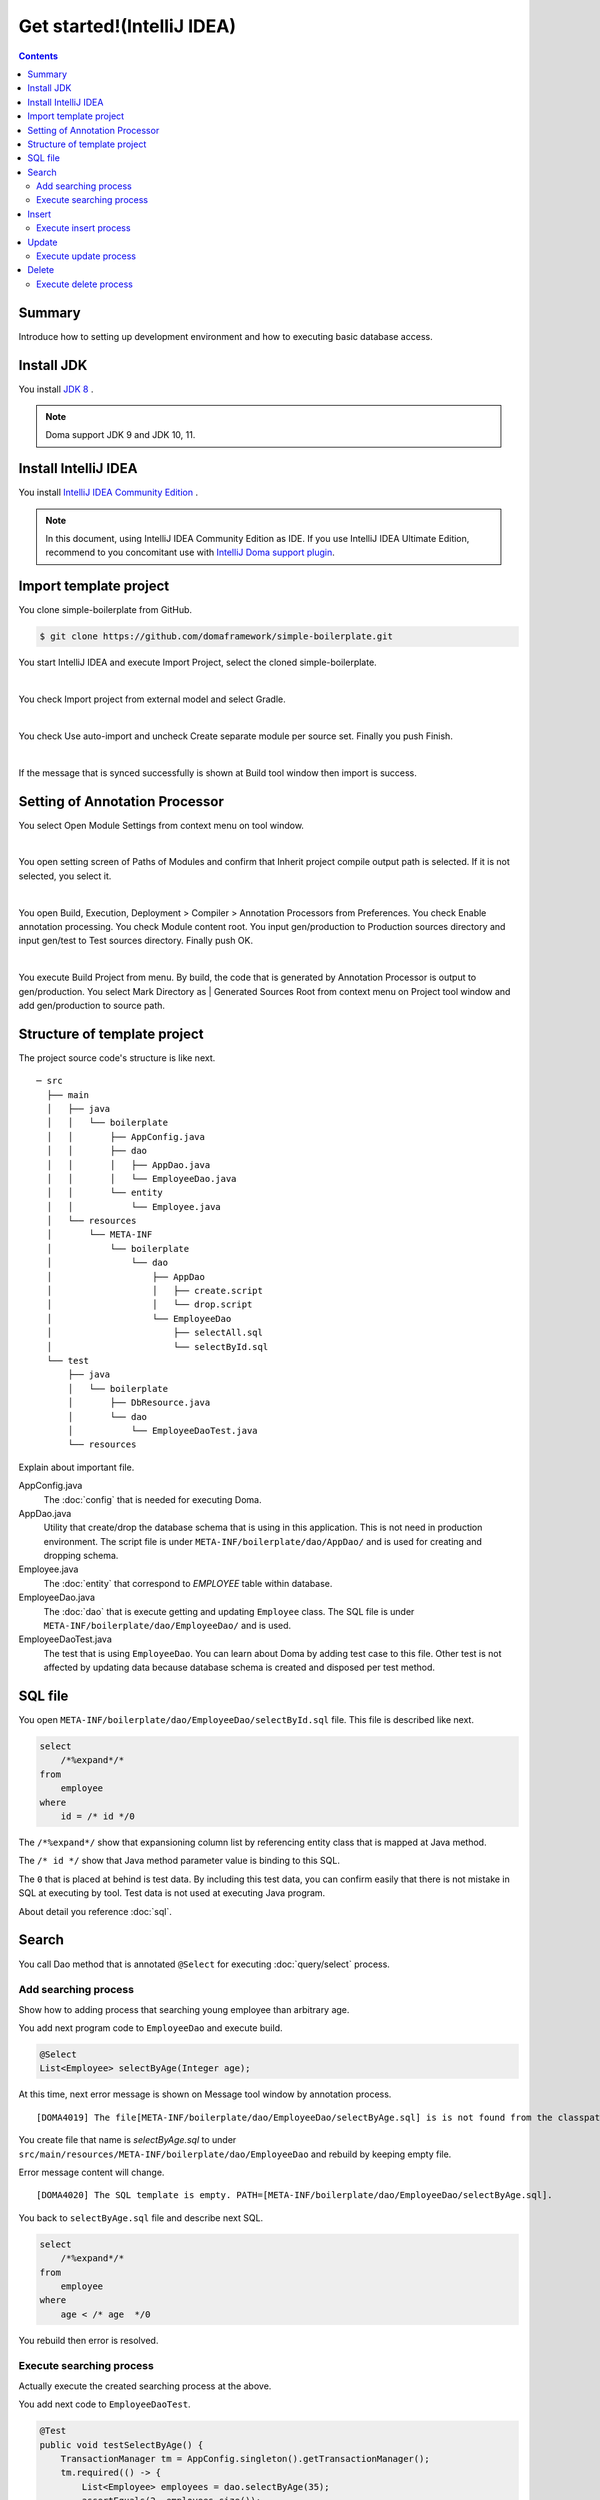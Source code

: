 ======================================
Get started!(IntelliJ IDEA)
======================================

.. contents::
   :depth: 3

Summary
========

Introduce how to setting up development environment and how to executing basic database access.

Install JDK
==================

.. _JDK 8: http://www.oracle.com/technetwork/java/javase/downloads/jdk8-downloads-2133151.html

You install `JDK 8`_ .

.. note::

  Doma support JDK 9 and JDK 10, 11.

Install IntelliJ IDEA
======================

.. _IntelliJ IDEA Community Edition: https://www.jetbrains.com/idea/download/

You install `IntelliJ IDEA Community Edition`_ .

.. _IntelliJ Doma support plugin: https://plugins.jetbrains.com/plugin/7615-doma-support

.. note::

  In this document, using IntelliJ IDEA Community Edition as IDE.
  If you use IntelliJ IDEA Ultimate Edition, recommend to you concomitant use with `IntelliJ Doma support plugin`_.

Import template project
============================

You clone simple-boilerplate from GitHub.

.. code-block:: bash

  $ git clone https://github.com/domaframework/simple-boilerplate.git

You start IntelliJ IDEA and execute Import Project, select the cloned simple-boilerplate.

.. image:: images/idea-welcome.png
   :width: 60 %

|

You check Import project from external model and select Gradle.

.. image:: images/idea-import-project.png
   :width: 100 %

|

You check Use auto-import and uncheck Create separate module per source set.
Finally you push Finish.

.. image:: images/idea-import-project-settings.png
   :width: 100 %

|

If the message that is synced successfully is shown at Build tool window then import is success.

.. _idea-annotation-processor:

Setting of Annotation Processor
================================

You select Open Module Settings from context menu on tool window.

.. image:: images/idea-open-module-settings.png
   :width: 100 %

|

You open setting screen of Paths of Modules and confirm that Inherit project compile output path is selected.
If it is not selected, you select it.

.. image:: images/idea-output-path.png
   :width: 100 %

|

You open Build, Execution, Deployment > Compiler > Annotation Processors from Preferences.
You check Enable annotation processing.
You check Module content root.
You input gen/production to Production sources directory and input gen/test to Test sources directory.
Finally push OK.

.. image:: images/idea-annotation-processors.png
   :width: 100 %

|

You execute Build Project from menu.
By build, the code that is generated by Annotation Processor is output to gen/production.
You select Mark Directory as | Generated Sources Root from context menu on Project tool window and add gen/production to source path.

.. image:: images/idea-generated-sources-root.png
   :width: 100 %


Structure of template project
==============================

The project source code's structure is like next.

::

  ─ src
    ├── main
    │   ├── java
    │   │   └── boilerplate
    │   │       ├── AppConfig.java
    │   │       ├── dao
    │   │       │   ├── AppDao.java
    │   │       │   └── EmployeeDao.java
    │   │       └── entity
    │   │           └── Employee.java
    │   └── resources
    │       └── META-INF
    │           └── boilerplate
    │               └── dao
    │                   ├── AppDao
    │                   │   ├── create.script
    │                   │   └── drop.script
    │                   └── EmployeeDao
    │                       ├── selectAll.sql
    │                       └── selectById.sql
    └── test
        ├── java
        │   └── boilerplate
        │       ├── DbResource.java
        │       └── dao
        │           └── EmployeeDaoTest.java
        └── resources

Explain about important file.

AppConfig.java
  The :doc:`config` that is needed for executing Doma.

AppDao.java
  Utility that create/drop the database schema that is using in this application.
  This is not need in production environment.
  The script file is under ``META-INF/boilerplate/dao/AppDao/`` and is used for creating and dropping schema.

Employee.java
  The :doc:`entity` that correspond to `EMPLOYEE` table within database.

EmployeeDao.java
  The :doc:`dao` that is execute getting and updating ``Employee`` class.
  The SQL file is under ``META-INF/boilerplate/dao/EmployeeDao/`` and is used.

EmployeeDaoTest.java
  The test that is using ``EmployeeDao``.
  You can learn about Doma by adding test case to this file.
  Other test is not affected by updating data because database schema is created and disposed per test method.

SQL file
=========

You open ``META-INF/boilerplate/dao/EmployeeDao/selectById.sql`` file.
This file is described like next.

.. code-block:: sql

  select
      /*%expand*/*
  from
      employee
  where
      id = /* id */0

The ``/*%expand*/`` show that expansioning column list by referencing entity class that is mapped at Java method.

The ``/* id */`` show that Java method parameter value is binding to this SQL.

The ``0`` that is placed at behind is test data.
By including this test data, you can confirm easily that there is not mistake in SQL at executing by tool.
Test data is not used at executing Java program.

About detail you reference :doc:`sql`.

Search
========

You call Dao method that is annotated ``@Select`` for executing :doc:`query/select` process.

Add searching process
-----------------------

Show how to adding process that searching young employee than arbitrary age.

You add next program code to ``EmployeeDao`` and execute build.

.. code-block:: java

   @Select
   List<Employee> selectByAge(Integer age);
   
At this time, next error message is shown on Message tool window by annotation process.

::

  [DOMA4019] The file[META-INF/boilerplate/dao/EmployeeDao/selectByAge.sql] is is not found from the classpath.

You create file that name is `selectByAge.sql` to under ``src/main/resources/META-INF/boilerplate/dao/EmployeeDao`` and rebuild by keeping empty file.

Error message content will change.

::

  [DOMA4020] The SQL template is empty. PATH=[META-INF/boilerplate/dao/EmployeeDao/selectByAge.sql].

You back to ``selectByAge.sql`` file and describe next SQL.

.. code-block:: sql

  select
      /*%expand*/*
  from
      employee
  where
      age < /* age  */0

You rebuild then error is resolved.


Execute searching process
--------------------------

Actually execute the created searching process at the above.

You add next code to ``EmployeeDaoTest``.

.. code-block:: java

  @Test
  public void testSelectByAge() {
      TransactionManager tm = AppConfig.singleton().getTransactionManager();
      tm.required(() -> {
          List<Employee> employees = dao.selectByAge(35);
          assertEquals(2, employees.size());
      });
  }

You execute JUnit and confirm that this code is run.

At that time, created for the searching SQL is next.

.. code-block:: sql

  select
      age, id, name, version
  from
      employee
  where
      age < 35

Insert
=======

For executing :doc:`query/insert` process, you call Dao method that is annotated ``@Insert`` annotation.

Execute insert process
------------------------

You confirm that next code is exists at ``EmployeeDao``.

.. code-block:: java

  @Insert
  int insert(Employee employee);

Execute insert process by using this code.

You add next code to ``EmployeeDaoTest``.

.. code-block:: java

  @Test
  public void testInsert() {
      TransactionManager tm = AppConfig.singleton().getTransactionManager();

      Employee employee = new Employee();

      // First transaction
      // Execute inserting
      tm.required(() -> {
          employee.name = "HOGE";
          employee.age = 20;
          dao.insert(employee);
          assertNotNull(employee.id);
      });

      // Second transaction
      // Confirm that inserting is success
      tm.required(() -> {
          Employee employee2 = dao.selectById(employee.id);
          assertEquals("HOGE", employee2.name);
          assertEquals(Integer.valueOf(20), employee2.age);
          assertEquals(Integer.valueOf(1), employee2.version);
      });
  }

You execute JUnit and confirm that this code is run.

At that time, created for the inserting SQL is next.

.. code-block:: sql

  insert into Employee (age, id, name, version) values (20, 100, 'HOGE', 1)

Identifier and version number is automatically setting.

Update
========

For executing :doc:`query/update` process, you call Dao method that is annotated ``@Update`` annotation.

Execute update process
-----------------------

You confirm that next code is exists at ``EmployeeDao``.

.. code-block:: java

  @Update
  int update(Employee employee);

Execute update process by using this code.

You add next code to ``EmployeeDaoTest``.

.. code-block:: java

  @Test
  public void testUpdate() {
      TransactionManager tm = AppConfig.singleton().getTransactionManager();

      // First transaction
      // Search and update age field
      tm.required(() -> {
          Employee employee = dao.selectById(1);
          assertEquals("ALLEN", employee.name);
          assertEquals(Integer.valueOf(30), employee.age);
          assertEquals(Integer.valueOf(0), employee.version);
          employee.age = 50;
          dao.update(employee);
          assertEquals(Integer.valueOf(1), employee.version);
      });

      // Second transaction
      // Confirm that updating is success
      tm.required(() -> {
          Employee employee = dao.selectById(1);
          assertEquals("ALLEN", employee.name);
          assertEquals(Integer.valueOf(50), employee.age);
          assertEquals(Integer.valueOf(1), employee.version);
      });
  }

You execute JUnit and confirm that this code is run.

At that time, created for the updating SQL is next.

.. code-block:: sql

  update Employee set age = 50, name = 'ALLEN', version = 0 + 1 where id = 1 and version = 0

The version number that is for optimistic concurrency control is automatically increment.

Delete
========

For executing :doc:`query/delete` process, you call Dao method that is annotated ``@Delete`` annotation.

Execute delete process
-----------------------

You confirm that next code is exists at ``EmployeeDao``.

.. code-block:: java

  @Delete
  int delete(Employee employee);

Execute delete process by using this code.

You add next code to ``EmployeeDaoTest``.

.. code-block:: java

  @Test
  public void testDelete() {
      TransactionManager tm = AppConfig.singleton().getTransactionManager();

      // First transaction
      // Execute deleting
      tm.required(() -> {
          Employee employee = dao.selectById(1);
          dao.delete(employee);
      });

      // Second transaction
      // Confirm that deleting is success
      tm.required(() -> {
          Employee employee = dao.selectById(1);
          assertNull(employee);
      });
  }


You execute JUnit and confirm that this code is run.

At that time, created for the deleting SQL is next.

.. code-block:: sql

  delete from Employee where id = 1 and version = 0
  
Identifier and version number is specified in search condition.
